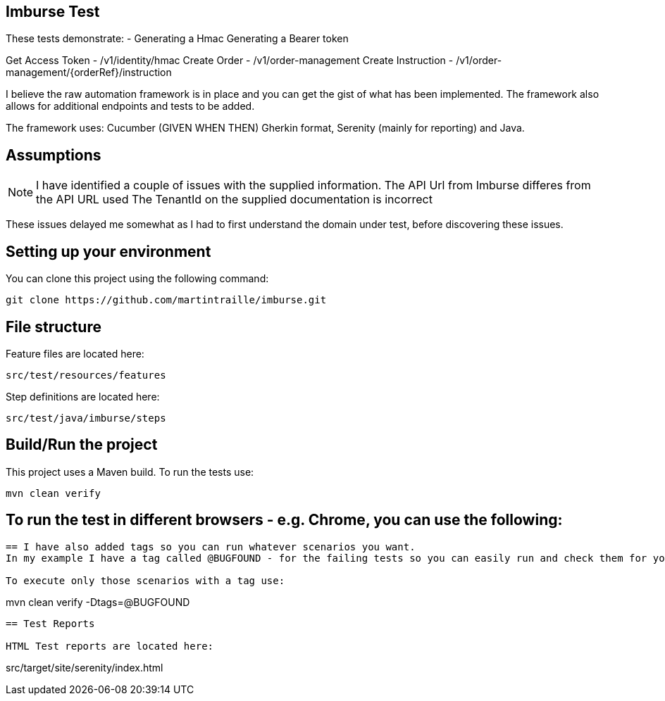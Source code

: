 == Imburse Test
These tests demonstrate: -
Generating a Hmac
Generating a Bearer token

Get Access Token - /v1/identity/hmac
Create Order - /v1/order-management
Create Instruction - /v1/order-management/{orderRef}/instruction


I believe the raw automation framework is in place and you can get the gist of what has been implemented.
The framework also allows for additional endpoints and tests to be added.

The framework uses:
Cucumber (GIVEN WHEN THEN) Gherkin format, Serenity (mainly for reporting) and Java.

== Assumptions
NOTE: I have identified a couple of issues with the supplied information.
The API Url from Imburse differes from the API URL used
The TenantId on the supplied documentation is incorrect

These issues delayed me somewhat as I had to first understand the domain under test, before discovering these issues.


== Setting up your environment

You can clone this project using the following command:

-----
git clone https://github.com/martintraille/imburse.git
-----

== File structure

Feature files are located here:

----
src/test/resources/features
----

Step definitions are located here:

----
src/test/java/imburse/steps
----

== Build/Run the project

This project uses a Maven build. To run the tests use:

----
mvn clean verify
----

== To run the test in different browsers - e.g. Chrome,  you can use the following:

----


== I have also added tags so you can run whatever scenarios you want.
In my example I have a tag called @BUGFOUND - for the failing tests so you can easily run and check them for yourselves.

To execute only those scenarios with a tag use:

----
mvn clean verify -Dtags=@BUGFOUND
----

== Test Reports

HTML Test reports are located here:

----
src/target/site/serenity/index.html
----

